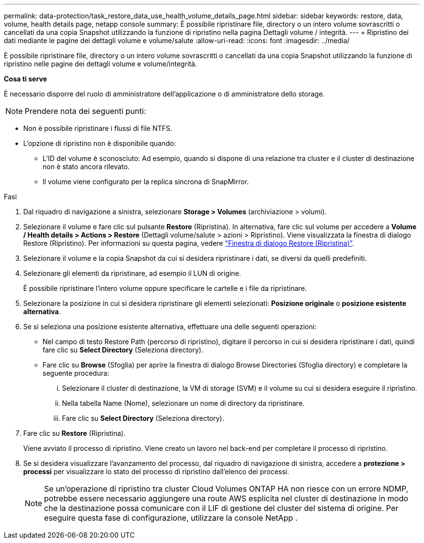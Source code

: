 ---
permalink: data-protection/task_restore_data_use_health_volume_details_page.html 
sidebar: sidebar 
keywords: restore, data, volume, health details page, netapp console 
summary: È possibile ripristinare file, directory o un intero volume sovrascritti o cancellati da una copia Snapshot utilizzando la funzione di ripristino nella pagina Dettagli volume / integrità. 
---
= Ripristino dei dati mediante le pagine dei dettagli volume e volume/salute
:allow-uri-read: 
:icons: font
:imagesdir: ../media/


[role="lead"]
È possibile ripristinare file, directory o un intero volume sovrascritti o cancellati da una copia Snapshot utilizzando la funzione di ripristino nelle pagine dei dettagli volume e volume/integrità.

*Cosa ti serve*

È necessario disporre del ruolo di amministratore dell'applicazione o di amministratore dello storage.


NOTE: Prendere nota dei seguenti punti:

* Non è possibile ripristinare i flussi di file NTFS.
* L'opzione di ripristino non è disponibile quando:
+
** L'ID del volume è sconosciuto: Ad esempio, quando si dispone di una relazione tra cluster e il cluster di destinazione non è stato ancora rilevato.
** Il volume viene configurato per la replica sincrona di SnapMirror.




.Fasi
. Dal riquadro di navigazione a sinistra, selezionare *Storage > Volumes* (archiviazione > volumi).
. Selezionare il volume e fare clic sul pulsante *Restore* (Ripristina). In alternativa, fare clic sul volume per accedere a *Volume / Health details > Actions > Restore* (Dettagli volume/salute > azioni > Ripristino). Viene visualizzata la finestra di dialogo Restore (Ripristino). Per informazioni su questa pagina, vedere link:../data-protection/reference_restore_dialog_box.html["Finestra di dialogo Restore (Ripristina)"].
. Selezionare il volume e la copia Snapshot da cui si desidera ripristinare i dati, se diversi da quelli predefiniti.
. Selezionare gli elementi da ripristinare, ad esempio il LUN di origine.
+
È possibile ripristinare l'intero volume oppure specificare le cartelle e i file da ripristinare.

. Selezionare la posizione in cui si desidera ripristinare gli elementi selezionati: *Posizione originale* o *posizione esistente alternativa*.
. Se si seleziona una posizione esistente alternativa, effettuare una delle seguenti operazioni:
+
** Nel campo di testo Restore Path (percorso di ripristino), digitare il percorso in cui si desidera ripristinare i dati, quindi fare clic su *Select Directory* (Seleziona directory).
** Fare clic su *Browse* (Sfoglia) per aprire la finestra di dialogo Browse Directories (Sfoglia directory) e completare la seguente procedura:
+
... Selezionare il cluster di destinazione, la VM di storage (SVM) e il volume su cui si desidera eseguire il ripristino.
... Nella tabella Name (Nome), selezionare un nome di directory da ripristinare.
... Fare clic su *Select Directory* (Seleziona directory).




. Fare clic su *Restore* (Ripristina).
+
Viene avviato il processo di ripristino. Viene creato un lavoro nel back-end per completare il processo di ripristino.

. Se si desidera visualizzare l'avanzamento del processo, dal riquadro di navigazione di sinistra, accedere a *protezione > processi* per visualizzare lo stato del processo di ripristino dall'elenco dei processi.
+
[NOTE]
====
Se un'operazione di ripristino tra cluster Cloud Volumes ONTAP HA non riesce con un errore NDMP, potrebbe essere necessario aggiungere una route AWS esplicita nel cluster di destinazione in modo che la destinazione possa comunicare con il LIF di gestione del cluster del sistema di origine. Per eseguire questa fase di configurazione, utilizzare la console NetApp .

====

